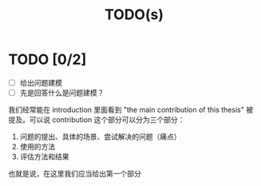 #+title:TODO(s)
#+startup: overview

* TODO [0/2]

  - [ ] 给出问题建模
  - [ ] 先是回答什么是问题建模？

我们经常能在 introduction 里面看到 "the main contribution of this thesis" 被提及。可以说 contribution 这个部分可以分为三个部分：

  1. 问题的提出、具体的场景、尝试解决的问题（痛点）
  2. 使用的方法
  3. 评估方法和结果

也就是说，在这里我们应当给出第一个部分

